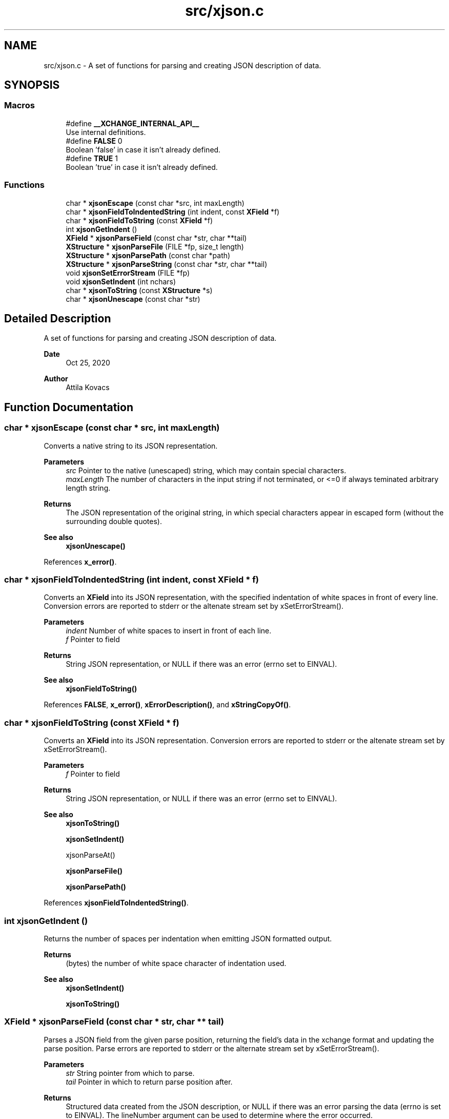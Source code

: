 .TH "src/xjson.c" 3 "Version v1.0" "xchange" \" -*- nroff -*-
.ad l
.nh
.SH NAME
src/xjson.c \- A set of functions for parsing and creating JSON description of data\&.  

.SH SYNOPSIS
.br
.PP
.SS "Macros"

.in +1c
.ti -1c
.RI "#define \fB__XCHANGE_INTERNAL_API__\fP"
.br
.RI "Use internal definitions\&. "
.ti -1c
.RI "#define \fBFALSE\fP   0"
.br
.RI "Boolean 'false' in case it isn't already defined\&. "
.ti -1c
.RI "#define \fBTRUE\fP   1"
.br
.RI "Boolean 'true' in case it isn't already defined\&. "
.in -1c
.SS "Functions"

.in +1c
.ti -1c
.RI "char * \fBxjsonEscape\fP (const char *src, int maxLength)"
.br
.ti -1c
.RI "char * \fBxjsonFieldToIndentedString\fP (int indent, const \fBXField\fP *f)"
.br
.ti -1c
.RI "char * \fBxjsonFieldToString\fP (const \fBXField\fP *f)"
.br
.ti -1c
.RI "int \fBxjsonGetIndent\fP ()"
.br
.ti -1c
.RI "\fBXField\fP * \fBxjsonParseField\fP (const char *str, char **tail)"
.br
.ti -1c
.RI "\fBXStructure\fP * \fBxjsonParseFile\fP (FILE *fp, size_t length)"
.br
.ti -1c
.RI "\fBXStructure\fP * \fBxjsonParsePath\fP (const char *path)"
.br
.ti -1c
.RI "\fBXStructure\fP * \fBxjsonParseString\fP (const char *str, char **tail)"
.br
.ti -1c
.RI "void \fBxjsonSetErrorStream\fP (FILE *fp)"
.br
.ti -1c
.RI "void \fBxjsonSetIndent\fP (int nchars)"
.br
.ti -1c
.RI "char * \fBxjsonToString\fP (const \fBXStructure\fP *s)"
.br
.ti -1c
.RI "char * \fBxjsonUnescape\fP (const char *str)"
.br
.in -1c
.SH "Detailed Description"
.PP 
A set of functions for parsing and creating JSON description of data\&. 


.PP
\fBDate\fP
.RS 4
Oct 25, 2020 
.RE
.PP
\fBAuthor\fP
.RS 4
Attila Kovacs
.RE
.PP

.SH "Function Documentation"
.PP 
.SS "char * xjsonEscape (const char * src, int maxLength)"
Converts a native string to its JSON representation\&.
.PP
\fBParameters\fP
.RS 4
\fIsrc\fP Pointer to the native (unescaped) string, which may contain special characters\&. 
.br
\fImaxLength\fP The number of characters in the input string if not terminated, or <=0 if always teminated arbitrary length string\&. 
.RE
.PP
\fBReturns\fP
.RS 4
The JSON representation of the original string, in which special characters appear in escaped form (without the surrounding double quotes)\&.
.RE
.PP
\fBSee also\fP
.RS 4
\fBxjsonUnescape()\fP 
.RE
.PP

.PP
References \fBx_error()\fP\&.
.SS "char * xjsonFieldToIndentedString (int indent, const \fBXField\fP * f)"
Converts an \fBXField\fP into its JSON representation, with the specified indentation of white spaces in front of every line\&. Conversion errors are reported to stderr or the altenate stream set by xSetErrorStream()\&.
.PP
\fBParameters\fP
.RS 4
\fIindent\fP Number of white spaces to insert in front of each line\&. 
.br
\fIf\fP Pointer to field 
.RE
.PP
\fBReturns\fP
.RS 4
String JSON representation, or NULL if there was an error (errno set to EINVAL)\&.
.RE
.PP
\fBSee also\fP
.RS 4
\fBxjsonFieldToString()\fP 
.RE
.PP

.PP
References \fBFALSE\fP, \fBx_error()\fP, \fBxErrorDescription()\fP, and \fBxStringCopyOf()\fP\&.
.SS "char * xjsonFieldToString (const \fBXField\fP * f)"
Converts an \fBXField\fP into its JSON representation\&. Conversion errors are reported to stderr or the altenate stream set by xSetErrorStream()\&.
.PP
\fBParameters\fP
.RS 4
\fIf\fP Pointer to field 
.RE
.PP
\fBReturns\fP
.RS 4
String JSON representation, or NULL if there was an error (errno set to EINVAL)\&.
.RE
.PP
\fBSee also\fP
.RS 4
\fBxjsonToString()\fP 
.PP
\fBxjsonSetIndent()\fP 
.PP
xjsonParseAt() 
.PP
\fBxjsonParseFile()\fP 
.PP
\fBxjsonParsePath()\fP 
.RE
.PP

.PP
References \fBxjsonFieldToIndentedString()\fP\&.
.SS "int xjsonGetIndent ()"
Returns the number of spaces per indentation when emitting JSON formatted output\&.
.PP
\fBReturns\fP
.RS 4
(bytes) the number of white space character of indentation used\&.
.RE
.PP
\fBSee also\fP
.RS 4
\fBxjsonSetIndent()\fP 
.PP
\fBxjsonToString()\fP 
.RE
.PP

.SS "\fBXField\fP * xjsonParseField (const char * str, char ** tail)"
Parses a JSON field from the given parse position, returning the field's data in the xchange format and updating the parse position\&. Parse errors are reported to stderr or the alternate stream set by xSetErrorStream()\&.
.PP
\fBParameters\fP
.RS 4
\fIstr\fP String pointer from which to parse\&. 
.br
\fItail\fP Pointer in which to return parse position after\&.
.RE
.PP
\fBReturns\fP
.RS 4
Structured data created from the JSON description, or NULL if there was an error parsing the data (errno is set to EINVAL)\&. The lineNumber argument can be used to determine where the error occurred\&.
.RE
.PP
\fBSee also\fP
.RS 4
xjsonParseAt() 
.PP
\fBxjsonToString()\fP 
.PP
\fBxjsonParseFile()\fP 
.PP
xjsonParseFileName() 
.RE
.PP

.PP
References \fBx_error()\fP\&.
.SS "\fBXStructure\fP * xjsonParseFile (FILE * fp, size_t length)"
Parses a JSON object from the current position in a file, returning the described structured data\&. Parse errors are reported to stderr or the alternate stream set by xSetErrorStream()\&.
.PP
\fBParameters\fP
.RS 4
\fIfp\fP File pointer, opened with read permission ('r')\&. 
.br
\fIlength\fP [bytes] The number of bytes to parse / available, or 0 to read to the end of the file\&. (In the latter case the file must support \fCfseek()\fP with \fCSEEK_END\fP to automatically determine the length, or else this function will return NULL)\&.
.RE
.PP
\fBReturns\fP
.RS 4
Structured data created from the JSON description, or NULL if there was an error parsing the data (errno is set to EINVAL)\&. The lineNumber argument can be used to determine where the error occurred)\&.
.RE
.PP
\fBSee also\fP
.RS 4
\fBxjsonParsePath()\fP 
.PP
xjsonParseAt() 
.PP
\fBxjsonToString()\fP 
.RE
.PP

.PP
References \fBx_error()\fP\&.
.SS "\fBXStructure\fP * xjsonParsePath (const char * path)"
Parses a JSON object from the beginning of a file, returning the described structured data\&. Parse errors are reported to stderr or the alternate stream set by xSetErrorStream()\&.
.PP
\fBParameters\fP
.RS 4
\fIpath\fP File name/path to parse\&.
.RE
.PP
\fBReturns\fP
.RS 4
Structured data created from the JSON description, or NULL if there was an error parsing the data (errno is set to EINVAL)\&. The lineNumber argument can be used to determine where the error occurred)\&.
.RE
.PP
\fBSee also\fP
.RS 4
\fBxjsonParseFile()\fP 
.PP
xjsonParseAt() 
.PP
\fBxjsonToString()\fP 
.RE
.PP

.PP
References \fBx_error()\fP, \fBxIsVerbose()\fP, and \fBxjsonParseFile()\fP\&.
.SS "\fBXStructure\fP * xjsonParseString (const char * str, char ** tail)"
Parses a JSON object from the given parse position, returning the structured data and updating the parse position\&. Parse errors are reported to stderr or the alternate stream set by xSetErrorStream()\&.
.PP
\fBParameters\fP
.RS 4
\fIstr\fP Pointer to string from which to parse JSON 
.br
\fItail\fP Pointer to return parse position, or NULL if not required\&.
.RE
.PP
\fBReturns\fP
.RS 4
Structured data created from the JSON description, or NULL if there was an error parsing the data (errno is set to EINVAL)\&. The lineNumber argument can be used to determine where the error occurred\&.
.RE
.PP
\fBSee also\fP
.RS 4
xjsonParseFieldAt() 
.PP
\fBxjsonToString()\fP 
.PP
\fBxjsonParseFile()\fP 
.PP
xjsonParseFileName() 
.RE
.PP

.PP
References \fBx_error()\fP\&.
.SS "void xjsonSetErrorStream (FILE * fp)"
Change the file to which XJSON reports errors\&. By default it will use stderr\&.
.PP
\fBParameters\fP
.RS 4
\fIfp\fP File to which to write errors or NULL to suppress errors\&. 
.RE
.PP

.PP
References \fBFALSE\fP, \fBNULLDEV\fP, and \fBTRUE\fP\&.
.SS "void xjsonSetIndent (int nchars)"
Sets the number of spaces per indentation when emitting JSON formatted output\&.
.PP
\fBParameters\fP
.RS 4
\fInchars\fP (bytes) the new number of white space character of indentation to use\&. Negative values map to 0\&.
.RE
.PP
\fBSee also\fP
.RS 4
\fBxjsonGetIndent()\fP 
.PP
\fBxjsonToString()\fP 
.RE
.PP

.PP
References \fBx_error()\fP\&.
.SS "char * xjsonToString (const \fBXStructure\fP * s)"
Converts structured data into its JSON representation\&. Conversion errors are reported to stderr or the altenate stream set by xSetErrorStream()\&.
.PP
\fBParameters\fP
.RS 4
\fIs\fP Pointer to structured data 
.RE
.PP
\fBReturns\fP
.RS 4
String JSON representation, or NULL if there was an error (errno set to EINVAL)\&.
.RE
.PP
\fBSee also\fP
.RS 4
\fBxjsonFieldToString()\fP 
.PP
\fBxjsonSetIndent()\fP 
.PP
xjsonParseAt() 
.PP
\fBxjsonParseFile()\fP 
.PP
\fBxjsonParsePath()\fP 
.RE
.PP

.PP
References \fBxErrorDescription()\fP, and \fBxStringCopyOf()\fP\&.
.SS "char * xjsonUnescape (const char * str)"
Converts a an escaped string in JSON representation to a native string
.PP
\fBParameters\fP
.RS 4
\fIstr\fP The JSON representation of the string, in which special characters appear in escaped form (without the surrounding double quotes)\&. 
.RE
.PP
\fBReturns\fP
.RS 4
The native string, which may contain special characters\&.
.RE
.PP
\fBSee also\fP
.RS 4
\fBxjsonEscape()\fP 
.RE
.PP

.PP
References \fBx_error()\fP\&.
.SH "Author"
.PP 
Generated automatically by Doxygen for xchange from the source code\&.
